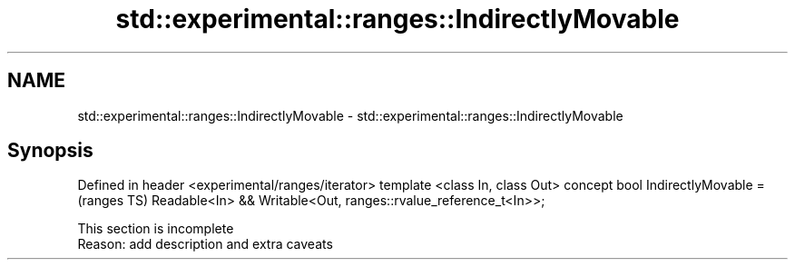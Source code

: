 .TH std::experimental::ranges::IndirectlyMovable 3 "2020.03.24" "http://cppreference.com" "C++ Standard Libary"
.SH NAME
std::experimental::ranges::IndirectlyMovable \- std::experimental::ranges::IndirectlyMovable

.SH Synopsis

Defined in header <experimental/ranges/iterator>
template <class In, class Out>
concept bool IndirectlyMovable =                                (ranges TS)
Readable<In> && Writable<Out, ranges::rvalue_reference_t<In>>;


 This section is incomplete
 Reason: add description and extra caveats




